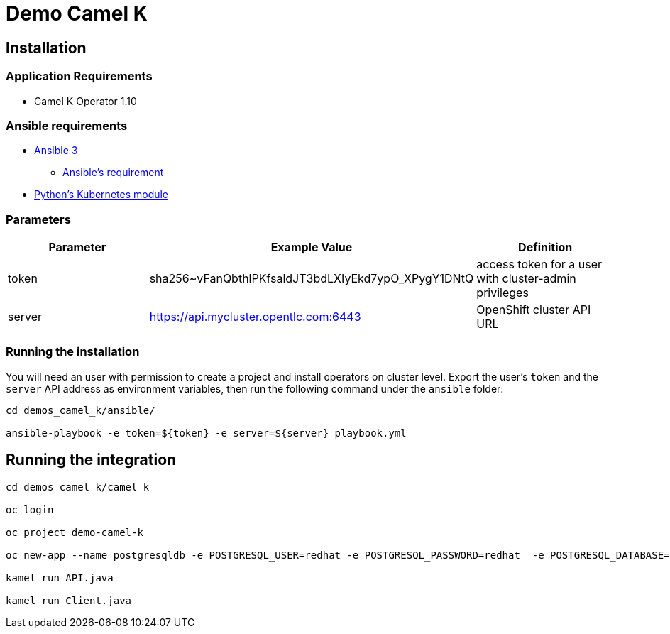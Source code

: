 = Demo Camel K

== Installation

=== Application Requirements

* Camel K Operator 1.10

=== Ansible requirements

* https://www.ansible.com/[Ansible 3]
- https://docs.ansible.com/ansible/latest/installation_guide/intro_installation.html#control-node-requirements[Ansible's requirement]
* https://pypi.org/project/kubernetes/[Python's Kubernetes module]

=== Parameters

[options="header"]
|=======================
| Parameter | Example Value                                      | Definition
| token     | sha256~vFanQbthlPKfsaldJT3bdLXIyEkd7ypO_XPygY1DNtQ | access token for a user with cluster-admin privileges
| server    | https://api.mycluster.opentlc.com:6443             | OpenShift cluster API URL
|=======================

=== Running the installation

You will need an user with permission to create a project and install operators on cluster level.
Export the user's `token` and the `server` API address as environment variables, then run the following command under the `ansible` folder:

----
cd demos_camel_k/ansible/

ansible-playbook -e token=${token} -e server=${server} playbook.yml
----

== Running the integration

----
cd demos_camel_k/camel_k

oc login

oc project demo-camel-k

oc new-app --name postgresqldb -e POSTGRESQL_USER=redhat -e POSTGRESQL_PASSWORD=redhat  -e POSTGRESQL_DATABASE=camelk quay.io/gcamposo/postgresql-camelk:latest

kamel run API.java 

kamel run Client.java
----

